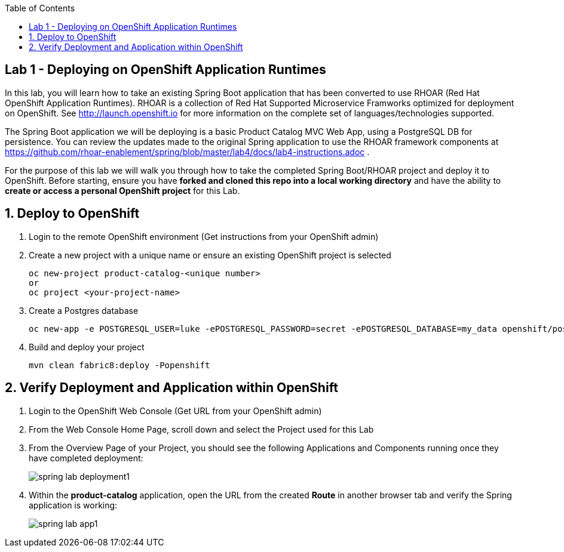 :noaudio:
:scrollbar:
:data-uri:
:toc2:

== Lab 1 - Deploying on OpenShift Application Runtimes

In this lab, you will learn how to take an existing Spring Boot application that has been converted to use RHOAR (Red Hat OpenShift Application Runtimes).  RHOAR is a collection of Red Hat Supported Microservice Framworks optimized for deployment on OpenShift.  See http://launch.openshift.io for more information on the complete set of languages/technologies supported.

The Spring Boot application we will be deploying is a basic Product Catalog MVC Web App, using a PostgreSQL DB for persistence.  You can review the updates made to the original Spring application to use the RHOAR framework components at https://github.com/rhoar-enablement/spring/blob/master/lab4/docs/lab4-instructions.adoc .

For the purpose of this lab we will walk you through how to take the completed Spring Boot/RHOAR project and deploy it to OpenShift. Before starting, ensure you have *forked and cloned this repo into a local working directory* and have the ability to *create or access a personal OpenShift project* for this Lab.

:numbered:

== Deploy to OpenShift

1. Login to the remote OpenShift environment (Get instructions from your OpenShift admin)

1. Create a new project with a unique name or ensure an existing OpenShift project is selected 
+
    oc new-project product-catalog-<unique number>
    or
    oc project <your-project-name>

1. Create a Postgres database
+
    oc new-app -e POSTGRESQL_USER=luke -ePOSTGRESQL_PASSWORD=secret -ePOSTGRESQL_DATABASE=my_data openshift/postgresql --name=my-database

1. Build and deploy your project
+
    mvn clean fabric8:deploy -Popenshift

== Verify Deployment and Application within OpenShift

1. Login to the OpenShift Web Console (Get URL from your OpenShift admin)

1. From the Web Console Home Page, scroll down and select the Project used for this Lab

1. From the Overview Page of your Project, you should see the following Applications and Components running once they have completed deployment:
+
image::https://github.com/ghoelzer-rht/ocp-rhoar-spring/blob/master/lab/images/spring-lab-deployment1.png[]

1. Within the *product-catalog* application, open the URL from the created *Route* in another browser tab and verify the Spring application is working:
+
image::https://github.com/ghoelzer-rht/ocp-rhoar-spring/blob/master/lab/images/spring-lab-app1.png[]
